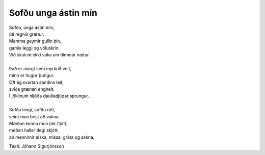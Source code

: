 ====================
Sofðu unga ástin mín 
====================

.. line-block::
   Sofðu, unga ástin mín, 
   úti regnið grætur. 
   Mamma geymir gullin þín, 
   gamla leggi og völuskrín. 
   Við skulum ekki vaka um dimmar nætur. 
   
   Það er margt sem myrkrið veit, 
   minn er hugur þungur. 
   Oft ég svartan sandinn leit, 
   svíða grænan engireit. 
   Í jöklinum hljóða dauðadjúpar sprungur. 
   
   Sofðu lengi, sofðu rótt, 
   seint mun best að vakna. 
   Mæðan kenna mun þér fljótt, 
   meðan hallar degi skjótt, 
   að mennirnir elska, missa, gráta og sakna.

Texti: Jóhann Sigurjónsson 
